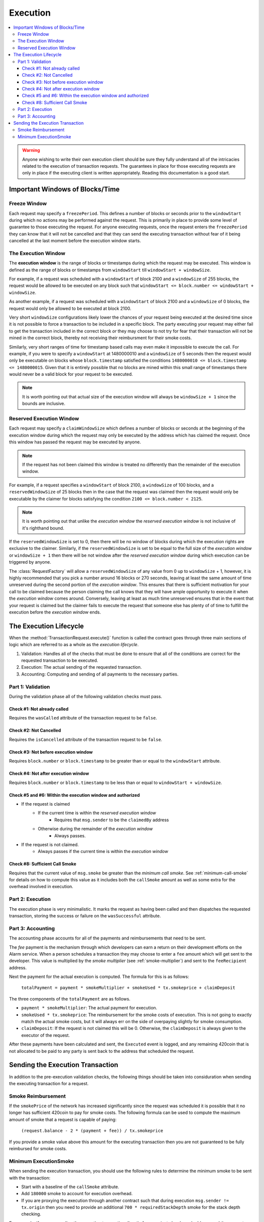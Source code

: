 Execution
=========

.. contents:: :local:

.. class:: TransactionRequest
    :noindex:


.. warning:: 

    Anyone wishing to write their own execution client should be sure they fully
    understand all of the intricacies related to the execution of transaction
    requests.  The guarantees in place for those executing requests are only in
    place if the executing client is written appropriately. Reading this documentation
    is a good start.


Important Windows of Blocks/Time
--------------------------------


Freeze Window
^^^^^^^^^^^^^

Each request may specify a ``freezePeriod``.  This defines a number of blocks
or seconds prior to the ``windowStart`` during which no actions may be
performed against the request.  This is primarily in place to provide some
level of guarantee to those executing the request.  For anyone executing
requests, once the request enters the ``freezePeriod`` they can know that it
will not be cancelled and that they can send the executing transaction without
fear of it being cancelled at the last moment before the execution window
starts.


The Execution Window
^^^^^^^^^^^^^^^^^^^^

The **execution window** is the range of blocks or timestamps during which the
request may be executed.  This window is defined as the range of blocks or
timestamps from ``windowStart`` till ``windowStart + windowSize``.

For example, if a request was scheduled with a ``windowStart`` of block 2100
and a ``windowSize`` of 255 blocks, the request would be allowed to be executed
on any block such that ``windowStart <= block.number <= windowStart +
windowSize``.  

As another example, if a request was scheduled with a ``windowStart`` of block 2100
and a ``windowSize`` of 0 blocks, the request would only be allowed to be
executed at block 2100.  

Very short ``windowSize`` configurations likely lower the chances of your
request being executed at the desired time since it is not possible to force a
transaction to be included in a specific block.  The party executing
your request may either fail to get the transaction included in the correct
block *or* they may choose to not try for fear that their transaction will not
be mined in the correct block, thereby not receiving their reimbursment
for their smoke costs.

Similarly, very short ranges of time for timestamp based calls may even make it
impossible to execute the call.  For example, if you were to specify a
``windowStart`` at 1480000010 and a ``windowSize`` of 5 seconds then the
request would only be executable on blocks whose ``block.timestamp`` satisfied
the conditions ``1480000010 <= block.timestamp <= 1480000015``.  Given that it
is entirely possible that no blocks are mined within this small range of
timestamps there would never be a valid block for your request to be executed. 

.. note:: 

    It is worth pointing out that actual size of the execution window will
    always be ``windowSize + 1`` since the bounds are inclusive.


Reserved Execution Window
^^^^^^^^^^^^^^^^^^^^^^^^^

Each request may specify a ``claimWindowSize`` which defines a number of blocks
or seconds at the beginning of the execution window during which the request
may only be executed by the address which has claimed the request.  Once this
window has passed the request may be executed by anyone.

.. note:: 

    If the request has not been claimed this window is treated no differently than
    the remainder of the execution window.

For example, if a request specifies a ``windowStart`` of block 2100, a
``windowSize`` of 100 blocks, and a ``reservedWindowSize`` of 25 blocks then in
the case that the request was claimed then the request would only be executable
by the claimer for blocks satisfying the condition ``2100 <= block.number <
2125``.

.. note::

    It is worth pointing out that unlike the *execution window* the *reserved
    execution window* is not inclusive of it's righthand bound.

If the ``reservedWindowSize`` is set to 0, then there will be no window of
blocks during which the execution rights are exclusive to the claimer.
Similarly, if the ``reservedWindowSize`` is set to be equal to the full size of
the *execution window* or ``windowSize + 1`` then there will be not window
after the *reserved execution window* during which execution can be triggered
by anyone.

The :class:`RequestFactory` will allow a ``reservedWindowSize`` of any value
from 0 up to ``windowSize`` + 1, however, it is highly recommended that you
pick a number around 16 blocks or 270 seconds, leaving at least the same amount
of time unreserved during the second portion of the *execution window*.  This
ensures that there is sufficient motivation for your call to be claimed because
the person claiming the call knows that they will have ample opportunity to
execute it when the *execution window* comes around.  Conversely, leaving at
least as much time unreserved ensures that in the event that your request is
claimed but the claimer fails to execute the request that someone else has
plenty of of time to fulfill the execution before the *execution window* ends.


The Execution Lifecycle
-----------------------

When the :method:`TransactionRequest.execute()` function is called the contract
goes through three main sections of logic which are referred to as a whole as
the *execution lifecycle*.

1. Validation: Handles all of the checks that must be done to ensure that all
   of the conditions are correct for the requested transaction to be executed.
2. Execution: The actual sending of the requested transaction.
3. Accounting: Computing and sending of all payments to the necessary parties.


Part 1: Validation
^^^^^^^^^^^^^^^^^^

During the validation phase all of the following validation checks must pass.


Check #1: Not already called
~~~~~~~~~~~~~~~~~~~~~~~~~~~~

Requires the ``wasCalled`` attribute of the transaction request to
be ``false``.


Check #2: Not Cancelled
~~~~~~~~~~~~~~~~~~~~~~~

Requires the ``isCancelled`` attribute of the transaction request to
be ``false``.


Check #3: Not before execution window
~~~~~~~~~~~~~~~~~~~~~~~~~~~~~~~~~~~~~

Requires ``block.number`` or ``block.timestamp`` to be greater than or equal to
the ``windowStart`` attribute.


Check #4: Not after execution window
~~~~~~~~~~~~~~~~~~~~~~~~~~~~~~~~~~~~

Requires ``block.number`` or ``block.timestamp`` to be less than or equal to
``windowStart + windowSize``.


Check #5 and #6: Within the execution window and authorized
~~~~~~~~~~~~~~~~~~~~~~~~~~~~~~~~~~~~~~~~~~~~~~~~~~~~~~~~~~~

* If the request is claimed
    * If the current time is within the *reserved execution window*
        * Requires that ``msg.sender`` to be the ``claimedBy`` address
    * Otherwise during the remainder of the *execution window*
        * Always passes.
* If the request is not claimed.
    * Always passes if the current time is within the *execution window*


Check #8: Sufficient Call Smoke
~~~~~~~~~~~~~~~~~~~~~~~~~~~~~

Requires that the current value of ``msg.smoke`` be greater than the *minimum
call smoke*.  See :ref:`minimum-call-smoke` for details on how to compute this
value as it includes both the ``callSmoke`` amount as well as some extra for the
overhead involved in execution.


Part 2: Execution
^^^^^^^^^^^^^^^^^

The execution phase is very minimalistic.  It marks the request as having been
called and then dispatches the requested transaction, storing the success or
failure on the ``wasSuccessful`` attribute.


Part 3: Accounting
^^^^^^^^^^^^^^^^^^

The accounting phase accounts for all of the payments and reimbursements that
need to be sent.

The *fee* payment is the mechanism through which developers can earn a
return on their development efforts on the Alarm service.  When a person schedules 
a transaction they may choose to enter a ``fee`` amount which will get sent to 
the developer.  This value is multiplied by the *smoke multiplier* (see
:ref:`smoke-multiplier`) and sent to the ``feeRecipient`` address.

Next the payment for the actual execution is computed.  The formula for this is
as follows:

    ``totalPayment = payment * smokeMultiplier + smokeUsed * tx.smokeprice + claimDeposit``

The three components of the ``totalPayment`` are as follows.

* ``payment * smokeMultiplier``: The actual payment for execution.
* ``smokeUsed * tx.smokeprice``: The reimbursement for the smoke costs of execution.
  This is not going to exactly match the actual smoke costs, but it will always
  err on the side of overpaying slightly for smoke consumption.
* ``claimDeposit``:  If the request is not claimed this will be 0.  Otherwise,
  the ``claimDeposit`` is always given to the executor of the request.

After these payments have been calculated and sent, the ``Executed`` event is
logged, and any remaining 420coin that is not allocated to be paid to any party
is sent back to the address that scheduled the request.


Sending the Execution Transaction
---------------------------------

In addition to the pre-execution validation checks, the following things should
be taken into considuration when sending the executing transaction for a
request.


Smoke Reimbursement
^^^^^^^^^^^^^^^^^

If the ``smokePrice`` of the network has increased significantly since the
request was scheduled it is possible that it no longer has sufficient 420coin to
pay for smoke costs.  The following formula can be used to compute the maximum
amount of smoke that a request is capable of paying:

    ``(request.balance - 2 * (payment + fee)) / tx.smokeprice``

If you provide a smoke value above this amount for the executing transaction then
you are not guaranteed to be fully reimbursed for smoke costs.


.. _minimum-execution-smoke:

Minimum ExecutionSmoke
^^^^^^^^^^^^^^^^^^^^

When sending the execution transaction, you should use the following rules to
determine the minimum smoke to be sent with the transaction:

* Start with a baseline of the ``callSmoke`` attribute.
* Add ``180000`` smoke to account for execution overhead.
* If you are proxying the execution through another contract such that during
  execution ``msg.sender != tx.origin`` then you need to provide an additional
  ``700 * requiredStackDepth`` smoke for the stack depth checking.

For example, if you are sending the execution transaction directly from a
private key based address, and the request specified a ``callSmoke`` value of
120000 smoke then you would need to provide ``120000 + 180000 => 300000`` smoke.

If you were executing the same request, except the execution transaction was
being proxied through a contract, and the request specified a
``requiredStackDepth`` of 10 then you would need to provide ``120000 + 180000 +
700 * 10 => 307000`` smoke.
